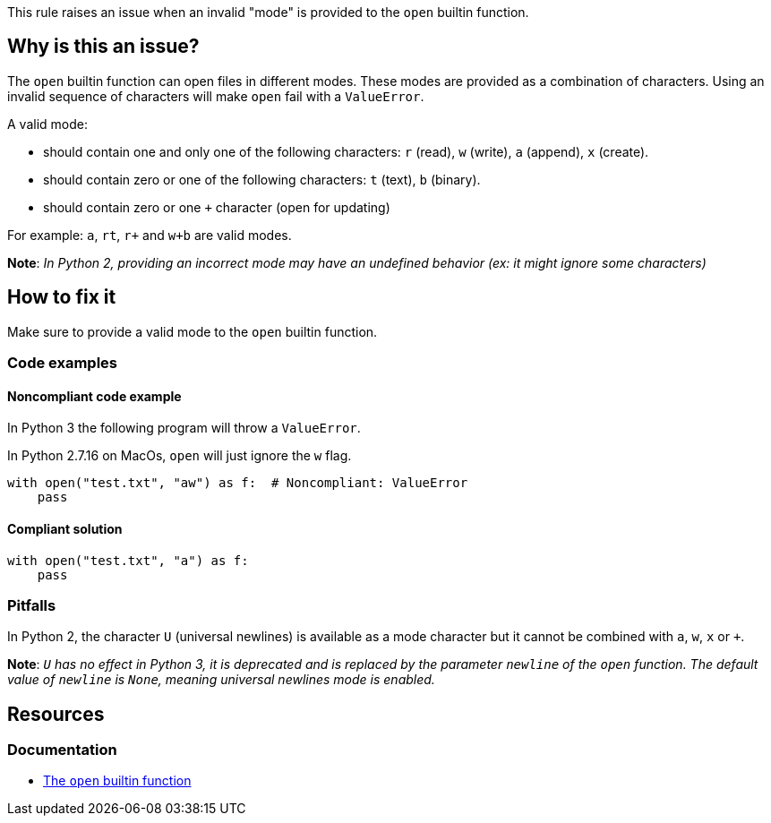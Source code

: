 This rule raises an issue when an invalid "mode" is provided to the `open` builtin function.

== Why is this an issue?

The `open` builtin function can open files in different modes. These modes are provided as a combination of characters. Using an invalid sequence of characters will make `open` fail with a `ValueError`.

A valid mode:

* should contain one and only one of the following characters: `r` (read), `w` (write), `a` (append), `x` (create).
* should contain zero or one of the following characters: `t` (text), `b` (binary).
* should contain zero or one `+` character (open for updating)

For example: `a`, `rt`, `r+` and `w+b` are valid modes.

*Note*: __In Python 2, providing an incorrect mode may have an undefined behavior (ex: it might ignore some characters)__

== How to fix it

Make sure to provide a valid mode to the `open` builtin function.

=== Code examples

==== Noncompliant code example

In Python 3 the following program will throw a `ValueError`.

In Python 2.7.16 on MacOs, `open` will just ignore the `w` flag.

[source,python,diff-id=1,diff-type=noncompliant]
----
with open("test.txt", "aw") as f:  # Noncompliant: ValueError
    pass
----

==== Compliant solution

[source,python,diff-id=1,diff-type=compliant]
----
with open("test.txt", "a") as f:
    pass
----

=== Pitfalls

In Python 2, the character `U` (universal newlines) is available as a mode character but it cannot be combined with `a`, `w`, `x` or `+`. 

*Note*: __``++U++`` has no effect in Python 3, it is deprecated and is replaced by the parameter `newline` of the `open` function. The default value of `newline` is `None`, meaning universal newlines mode is enabled.__

== Resources

=== Documentation

* https://docs.python.org/3/library/functions.html#open[The `open` builtin function]


ifdef::env-github,rspecator-view[]

'''
== Implementation Specification
(visible only on this page)

=== Message

Fix this invalid mode string.


=== Highlighting

The mode parameter


'''
== Comments And Links
(visible only on this page)

=== is related to: S5488

endif::env-github,rspecator-view[]
